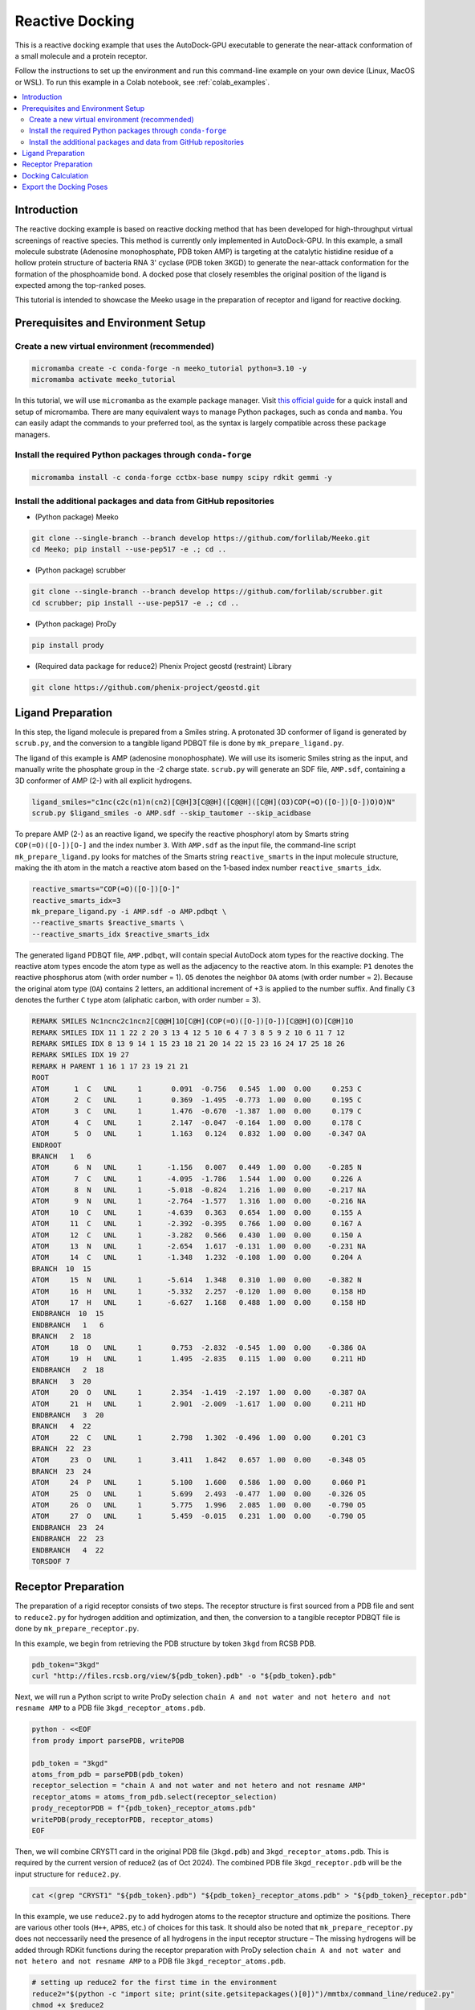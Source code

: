 .. _tutorial2:

=========================
Reactive Docking
=========================

This is a reactive docking example that uses the AutoDock-GPU executable to generate the near-attack conformation of a small molecule and a protein receptor. 

Follow the instructions to set up the environment and run this command-line example on your own device (Linux, MacOS or WSL). To run this example in a Colab notebook, see :ref:`colab_examples`. 

.. contents::
   :local:
   :depth: 2

Introduction
============

The reactive docking example is based on reactive docking method that has been developed for high-throughput virtual screenings of reactive species. This method is currently only implemented in AutoDock-GPU. In this example, a small molecule substrate (Adenosine monophosphate, PDB token AMP) is targeting at the catalytic histidine residue of a hollow protein structure of bacteria RNA 3' cyclase (PDB token 3KGD) to generate the near-attack conformation for the formation of the phosphoamide bond. A docked pose that closely resembles the original position of the ligand is expected among the top-ranked poses. 

This tutorial is intended to showcase the Meeko usage in the preparation of receptor and ligand for reactive docking. 

.. _env_setup_like_colab:

Prerequisites and Environment Setup
===================================

Create a new virtual environment (recommended)
~~~~~~~~~~~~~~~~~~~~~~~~~~~~~~~~~~~~~~~~~~~~~~

.. code-block:: bash

   micromamba create -c conda-forge -n meeko_tutorial python=3.10 -y
   micromamba activate meeko_tutorial         

In this tutorial, we will use ``micromamba`` as the example package manager. Visit `this official guide  <https://mamba.readthedocs.io/en/latest/installation/micromamba-installation.html>`_ for a quick install and setup of micromamba. There are many equivalent ways to manage Python packages, such as ``conda`` and ``mamba``. You can easily adapt the commands to your preferred tool, as the syntax is largely compatible across these package managers. 

Install the required Python packages through ``conda-forge``
~~~~~~~~~~~~~~~~~~~~~~~~~~~~~~~~~~~~~~~~~~~~~~~~~~~~~~~~~~~~

.. code-block:: bash

   micromamba install -c conda-forge cctbx-base numpy scipy rdkit gemmi -y

Install the additional packages and data from GitHub repositories
~~~~~~~~~~~~~~~~~~~~~~~~~~~~~~~~~~~~~~~~~~~~~~~~~~~~~~~~~~~~~~~~~

- (Python package) Meeko 

.. code-block:: bash

   git clone --single-branch --branch develop https://github.com/forlilab/Meeko.git
   cd Meeko; pip install --use-pep517 -e .; cd ..

- (Python package) scrubber 

.. code-block:: bash

   git clone --single-branch --branch develop https://github.com/forlilab/scrubber.git
   cd scrubber; pip install --use-pep517 -e .; cd ..

- (Python package) ProDy 

.. code-block:: bash

   pip install prody

- (Required data package for reduce2) Phenix Project geostd (restraint) Library 

.. code-block:: bash

   git clone https://github.com/phenix-project/geostd.git


Ligand Preparation
=================

In this step, the ligand molecule is prepared from a Smiles string. A protonated 3D conformer of ligand is generated by ``scrub.py``, and the conversion to a tangible ligand PDBQT file is done by ``mk_prepare_ligand.py``. 

.. image:: images/highlighted_AMP.png
   :alt: highlighted AMP
   :width: 60%
   :align: center

The ligand of this example is AMP (adenosine monophosphate). We will use its isomeric Smiles string as the input, and manually write the phosphate group in the -2 charge state. ``scrub.py`` will generate an SDF file, ``AMP.sdf``, containing a 3D conformer of AMP (2-) with all explicit hydrogens. 

.. code-block:: bash

    ligand_smiles="c1nc(c2c(n1)n(cn2)[C@H]3[C@@H]([C@@H]([C@H](O3)COP(=O)([O-])[O-])O)O)N"
    scrub.py $ligand_smiles -o AMP.sdf --skip_tautomer --skip_acidbase

To prepare AMP (2-) as an reactive ligand, we specify the reactive phosphoryl atom by Smarts string ``COP(=O)([O-])[O-]`` and the index number ``3``. With ``AMP.sdf`` as the input file, the command-line script ``mk_prepare_ligand.py`` looks for matches of the Smarts string ``reactive_smarts`` in the input molecule structure, making the ith atom in the match a reactive atom based on the 1-based index number ``reactive_smarts_idx``. 

.. code-block:: bash

    reactive_smarts="COP(=O)([O-])[O-]"
    reactive_smarts_idx=3
    mk_prepare_ligand.py -i AMP.sdf -o AMP.pdbqt \
    --reactive_smarts $reactive_smarts \
    --reactive_smarts_idx $reactive_smarts_idx

The generated ligand PDBQT file, ``AMP.pdbqt``, will contain special AutoDock atom types for the reactive docking. The reactive atom types encode the atom type as well as the adjacency to the reactive atom. In this example: ``P1`` denotes the reactive phosphorus atom (with order number = 1). ``O5`` denotes the neighbor ``OA`` atoms (with order number = 2). Because the original atom type (``OA``) contains 2 letters, an additional increment of +3 is applied to the number suffix. And finally ``C3`` denotes the further ``C`` type atom (aliphatic carbon, with order number = 3). 

.. code-block:: bash

    REMARK SMILES Nc1ncnc2c1ncn2[C@@H]1O[C@H](COP(=O)([O-])[O-])[C@@H](O)[C@H]1O
    REMARK SMILES IDX 11 1 22 2 20 3 13 4 12 5 10 6 4 7 3 8 5 9 2 10 6 11 7 12
    REMARK SMILES IDX 8 13 9 14 1 15 23 18 21 20 14 22 15 23 16 24 17 25 18 26
    REMARK SMILES IDX 19 27
    REMARK H PARENT 1 16 1 17 23 19 21 21
    ROOT
    ATOM      1  C   UNL     1       0.091  -0.756   0.545  1.00  0.00     0.253 C 
    ATOM      2  C   UNL     1       0.369  -1.495  -0.773  1.00  0.00     0.195 C 
    ATOM      3  C   UNL     1       1.476  -0.670  -1.387  1.00  0.00     0.179 C 
    ATOM      4  C   UNL     1       2.147  -0.047  -0.164  1.00  0.00     0.178 C 
    ATOM      5  O   UNL     1       1.163   0.124   0.832  1.00  0.00    -0.347 OA
    ENDROOT
    BRANCH   1   6
    ATOM      6  N   UNL     1      -1.156   0.007   0.449  1.00  0.00    -0.285 N 
    ATOM      7  C   UNL     1      -4.095  -1.786   1.544  1.00  0.00     0.226 A 
    ATOM      8  N   UNL     1      -5.018  -0.824   1.216  1.00  0.00    -0.217 NA
    ATOM      9  N   UNL     1      -2.764  -1.577   1.316  1.00  0.00    -0.216 NA
    ATOM     10  C   UNL     1      -4.639   0.363   0.654  1.00  0.00     0.155 A 
    ATOM     11  C   UNL     1      -2.392  -0.395   0.766  1.00  0.00     0.167 A 
    ATOM     12  C   UNL     1      -3.282   0.566   0.430  1.00  0.00     0.150 A 
    ATOM     13  N   UNL     1      -2.654   1.617  -0.131  1.00  0.00    -0.231 NA
    ATOM     14  C   UNL     1      -1.348   1.232  -0.108  1.00  0.00     0.204 A 
    BRANCH  10  15
    ATOM     15  N   UNL     1      -5.614   1.348   0.310  1.00  0.00    -0.382 N 
    ATOM     16  H   UNL     1      -5.332   2.257  -0.120  1.00  0.00     0.158 HD
    ATOM     17  H   UNL     1      -6.627   1.168   0.488  1.00  0.00     0.158 HD
    ENDBRANCH  10  15
    ENDBRANCH   1   6
    BRANCH   2  18
    ATOM     18  O   UNL     1       0.753  -2.832  -0.545  1.00  0.00    -0.386 OA
    ATOM     19  H   UNL     1       1.495  -2.835   0.115  1.00  0.00     0.211 HD
    ENDBRANCH   2  18
    BRANCH   3  20
    ATOM     20  O   UNL     1       2.354  -1.419  -2.197  1.00  0.00    -0.387 OA
    ATOM     21  H   UNL     1       2.901  -2.009  -1.617  1.00  0.00     0.211 HD
    ENDBRANCH   3  20
    BRANCH   4  22
    ATOM     22  C   UNL     1       2.798   1.302  -0.496  1.00  0.00     0.201 C3
    BRANCH  22  23
    ATOM     23  O   UNL     1       3.411   1.842   0.657  1.00  0.00    -0.348 O5
    BRANCH  23  24
    ATOM     24  P   UNL     1       5.100   1.600   0.586  1.00  0.00     0.060 P1
    ATOM     25  O   UNL     1       5.699   2.493  -0.477  1.00  0.00    -0.326 O5
    ATOM     26  O   UNL     1       5.775   1.996   2.085  1.00  0.00    -0.790 O5
    ATOM     27  O   UNL     1       5.459  -0.015   0.231  1.00  0.00    -0.790 O5
    ENDBRANCH  23  24
    ENDBRANCH  22  23
    ENDBRANCH   4  22
    TORSDOF 7

Receptor Preparation
===================

The preparation of a rigid receptor consists of two steps. The receptor structure is first sourced from a PDB file and sent to ``reduce2.py`` for hydrogen addition and optimization, and then, the conversion to a tangible receptor PDBQT file is done by ``mk_prepare_receptor.py``.

In this example, we begin from retrieving the PDB structure by token ``3kgd`` from RCSB PDB. 

.. code-block:: bash

    pdb_token="3kgd"
    curl "http://files.rcsb.org/view/${pdb_token}.pdb" -o "${pdb_token}.pdb"

Next, we will run a Python script to write ProDy selection ``chain A and not water and not hetero and not resname AMP`` to a PDB file ``3kgd_receptor_atoms.pdb``. 

.. code-block:: python

    python - <<EOF
    from prody import parsePDB, writePDB

    pdb_token = "3kgd"
    atoms_from_pdb = parsePDB(pdb_token)
    receptor_selection = "chain A and not water and not hetero and not resname AMP"
    receptor_atoms = atoms_from_pdb.select(receptor_selection)
    prody_receptorPDB = f"{pdb_token}_receptor_atoms.pdb"
    writePDB(prody_receptorPDB, receptor_atoms)
    EOF

Then, we will combine CRYST1 card in the original PDB file (``3kgd.pdb``) and ``3kgd_receptor_atoms.pdb``. This is required by the current version of reduce2 (as of Oct 2024). The combined PDB file ``3kgd_receptor.pdb`` will be the input structure for ``reduce2.py``. 

.. code-block:: bash

    cat <(grep "CRYST1" "${pdb_token}.pdb") "${pdb_token}_receptor_atoms.pdb" > "${pdb_token}_receptor.pdb"

In this example, we use ``reduce2.py`` to add hydrogen atoms to the receptor structure and optimize the positions. There are various other tools (``H++``, ``APBS``, etc.) of choices for this task. It should also be noted that ``mk_prepare_receptor.py`` does not neccessarily need the presence of all hydrogens in the input receptor structure – The missing hydrogens will be added through RDKit functions during the receptor preparation with ProDy selection ``chain A and not water and not hetero and not resname AMP`` to a PDB file ``3kgd_receptor_atoms.pdb``.  

.. code-block:: bash

   # setting up reduce2 for the first time in the environment
   reduce2="$(python -c "import site; print(site.getsitepackages()[0])")/mmtbx/command_line/reduce2.py"
   chmod +x $reduce2
   geostd="$(realpath geostd)"
   export MMTBX_CCP4_MONOMER_LIB=$geostd

   # running reduce2 on the example receptor PDB
   reduce_opts="approach=add add_flip_movers=True"
   python $reduce2 "${pdb_token}_receptor.pdb" $reduce_opts

After running the last command above, ``reduce2.py`` will conclude a normal execution with a log file ``3kgd_receptorH.txt`` and a protonated receptor structure file ``3kgd_receptorH.pdb`` – The PDB file can then be fed to ``mk_prepare_receptor.py`` to generate the receptor PDBQT file. But before that, we could (optionally) save the original position of residue AMP and use it to define the grid box for docking. To do this, we will use ProDy selection ``chain A and resname AMP`` to write a PDB file ``LIG.pdb``

.. code-block:: python

    python - <<EOF
    from prody import parsePDB, writePDB, calcCenter

    pdb_token = "3kgd"
    atoms_from_pdb = parsePDB(pdb_token)
    ligand_selection = "chain A and resname AMP"
    ligand_atoms = atoms_from_pdb.select(ligand_selection)
    prody_ligandPDB = "LIG.pdb"
    writePDB(prody_ligandPDB, ligand_atoms)
    EOF

Now we're ready with the H-optimized receptor structure ``3kgd_receptorH.pdb`` and the position of the original ligand PDB file ``LIG.pdb``, we will proceed to receptor preparation. Here, we will specify that the reactive atom in the receptor is the Nε atom of His309 in PDB structure ``3kgd``, a bacteria RNA 3’ cyclase – The full argument will be ``--reactive_name_specific "A:309=NE2"``. Additionally, we will let the default AltLoc ID to be ``A`` for any residues with alternate locations. 

.. code-block:: bash

    reactive_name_specific="A:309=NE2"
    mk_prepare_receptor.py -i "${pdb_token}_receptorH.pdb" -o "${pdb_token}_receptorH" -p -g \
    --default_altloc A --reactive_name_specific $reactive_name_specific \
    --box_enveloping "LIG.pdb" --padding 8.0 

For box definition: We are using ``LIG.pdb`` as the centered object with a padding distance of ``8.0`` Angstrom in each dimension. The box definition will be written to the GPF. 

For output control: We are expecting at least two types of files, the receptor PDBQT file (in response to ``-p``) and an Autogrid4 GPF (in response to ``-g``). Specifically for reactive docking, there will be a few more input files generated by ``mk_prepare_receptor.py`` – They are listed at the end of the standard output after running the ``mk_prepare_receptor.py`` command. 

.. code-block:: bash

    @> 2510 atoms and 1 coordinate set(s) were parsed in 0.01s.

    Flexible residues:
    chain resnum is_reactive reactive_atom
        A    309        True           NE2
    reactive_flexres={'A:309'}

    For reactive docking, pass the configuration file to AutoDock-GPU:
        autodock_gpu -C 1 --import_dpf 3kgd_receptorH.reactive_config --flexres 3kgd_receptorH_flex.pdbqt -L <ligand_filename>


    Files written:
        3kgd_receptorH_flex.pdbqt <-- flexible receptor input file
        3kgd_receptorH_rigid.pdbqt <-- static (i.e., rigid) receptor input file
        boron-silicon-atom_par.dat <-- atomic parameters for B and Si (for autogrid)
        3kgd_receptorH_rigid.gpf <-- autogrid input file
            3kgd_receptorH.box.pdb <-- PDB file to visualize the grid box
    3kgd_receptorH.reactive_config <-- reactive parameters for AutoDock-GPU

The expected ``3kgd_receptorH_flex.pdbqt`` contains the reactive flexible residue, His309. Note that for the receptor residues, the reactive atom types may include a number prefix as an identifier to distinguish among possible multiple reactive residues. 

.. code-block:: bash

    BEGIN_RES HIS A 309
    REMARK INDEX MAP 3 1 15 2 18 3 19 4 20 5 21 6 22 7 25 8
    ROOT
    ATOM      1  CA  HIS A 309      -1.221 -40.602  -5.650  1.00  0.00     0.177 C 
    ENDROOT
    BRANCH   1   2
    ATOM      2  CB  HIS A 309      -2.472 -39.882  -5.156  1.00  0.00     0.093 C 
    BRANCH   2   3
    ATOM      3  CG  HIS A 309      -3.505 -40.770  -4.538  1.00  0.00     0.061 1A3
    ATOM      4 ND1  HIS A 309      -3.678 -42.083  -4.910  1.00  0.00    -0.242 1N6
    ATOM      5 CD2  HIS A 309      -4.442 -40.512  -3.593  1.00  0.00     0.107 1A2
    ATOM      6 CE1  HIS A 309      -4.660 -42.611  -4.192  1.00  0.00     0.196 1A2
    ATOM      7 NE2  HIS A 309      -5.152 -41.670  -3.401  1.00  0.00    -0.350 1N1
    ATOM      8 HE2  HIS A 309      -5.940 -41.788  -2.748  1.00  0.00     0.167 1H5
    ENDBRANCH   2   3
    ENDBRANCH   1   2
    END_RES HIS A 309

Docking Calculation
===================

The reactive docking method is only implemented in AutoDock-GPU, which also requires grid map computation with AutoGrid4 before the docking calculation. 

The previously generated GPF file (``3kgd_receptorH_rigid.gpf``), together with the PDBQT file of the rigid part of the receptor (``3kgd_receptorH_rigid.pdbqt``), will be used to compute the grid maps: 

.. code-block:: bash

    ./autogrid4 -p 3kgd_receptorH_rigid.gpf

And to run the docking calculation, the ligand PDBQT file (``AMP.pdbqt``), the flexible residue PDBQT file (``3kgd_receptorH_flex.pdbqt``), the special docking parameter file (DPF) for reactive docking (``3kgd_receptorH.reactive_config``), and the map files will be needed. With the following command for docking calculation, the output file will have basename ``AMP``.  

.. code-block:: bash

    ./adgpu --lfile AMP.pdbqt --flexres 3kgd_receptorH_flex.pdbqt --ffile 3kgd_receptorH_rigid.maps.fld --import_dpf 3kgd_receptorH.reactive_config --resnam AMP


If you're running these calculations on Google T4 backends, here are the pre-compiled executables of autogrid4 and adgpu specifically for T4: 

- autodock-gpu v1.5.3
`autodock_gpu_128wi <https://github.com/rwxayheee/Colabs/blob/acd2972f4afbf8c5299ebf0686534f466bf6f81b/Compiled_for_Colab/AutoDock-GPU_v1.5.3/autodock_gpu_128wi>`_
`adgpu_analysis <https://github.com/rwxayheee/Colabs/blob/acd2972f4afbf8c5299ebf0686534f466bf6f81b/Compiled_for_Colab/AutoDock-GPU_v1.5.3/adgpu_analysis>`_

- autogrid v4.2.6
`autogrid4 <https://github.com/rwxayheee/Colabs/blob/acd2972f4afbf8c5299ebf0686534f466bf6f81b/Compiled_for_Colab/AutoGird_v4.2.6/autogrid4>`_

Export the Docking Poses
========================

``mk_export.py`` is a command-line script in Meeko to export docking poses from PDBQT or DLG formats. For this example, if we want to export the ligand docking poses to a (possibly multi-model) SDF file with fully explicit hydrogens: 

.. code-block:: bash

    mk_export.py AMP.dlg -s 3kgd_AMP_adgpu_out.sdf

